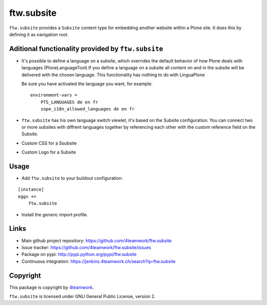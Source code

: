 ftw.subsite
===========

``ftw.subsite`` provides a ``Subsite`` content type for embedding another website
within a Plone site.
It does this by defining it as navigation root.


Aditional functionality provided by ``ftw.subsite``
---------------------------------------------------

- It's possible to define a language on a subsite, which overrides the
  default behavior of how Plone deals with languages (PloneLanguageTool)
  If you define a language on a subsite all content on and in the
  subsite will be delivered with the chosen language. This functionality
  has nothing to do with LinguaPlone

  Be sure you have activated the language you want, for example:

  ::

      environment-vars =
          PTS_LANGUAGES de en fr
          zope_i18n_allowed_languages de en fr


- ``ftw.subsite`` has his own language switch viewlet, it's based
  on the Subsite configuration. You can connect two or more subsites with
  diffrent languages together by referencing each other with the custom
  reference field on the Subsite.

- Custom CSS for a Ssubsite

- Custom Logo for a Subsite

Usage
-----

- Add ``ftw.subsite`` to your buildout configuration:

::

    [instance]
    eggs +=
        ftw.subsite

- Install the generic import profile.


Links
-----

- Main github project repository: https://github.com/4teamwork/ftw.subsite
- Issue tracker: https://github.com/4teamwork/ftw.subsite/issues
- Package on pypi: http://pypi.python.org/pypi/ftw.subsite
- Continuous integration: https://jenkins.4teamwork.ch/search?q=ftw.subsite


Copyright
---------

This package is copyright by `4teamwork <http://www.4teamwork.ch/>`_.

``ftw.subsite`` is licensed under GNU General Public License, version 2.
